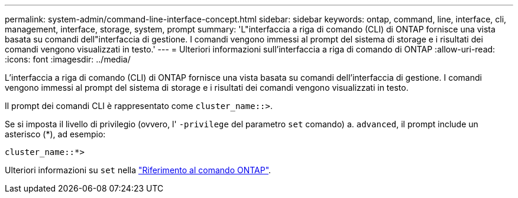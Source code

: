 ---
permalink: system-admin/command-line-interface-concept.html 
sidebar: sidebar 
keywords: ontap, command, line, interface, cli, management, interface, storage, system, prompt 
summary: 'L"interfaccia a riga di comando (CLI) di ONTAP fornisce una vista basata su comandi dell"interfaccia di gestione. I comandi vengono immessi al prompt del sistema di storage e i risultati dei comandi vengono visualizzati in testo.' 
---
= Ulteriori informazioni sull'interfaccia a riga di comando di ONTAP
:allow-uri-read: 
:icons: font
:imagesdir: ../media/


[role="lead"]
L'interfaccia a riga di comando (CLI) di ONTAP fornisce una vista basata su comandi dell'interfaccia di gestione. I comandi vengono immessi al prompt del sistema di storage e i risultati dei comandi vengono visualizzati in testo.

Il prompt dei comandi CLI è rappresentato come `cluster_name::>`.

Se si imposta il livello di privilegio (ovvero, l' `-privilege` del parametro `set` comando) a. `advanced`, il prompt include un asterisco (*), ad esempio:

`cluster_name::*>`

Ulteriori informazioni su `set` nella link:https://docs.netapp.com/us-en/ontap-cli/set.html["Riferimento al comando ONTAP"^].
